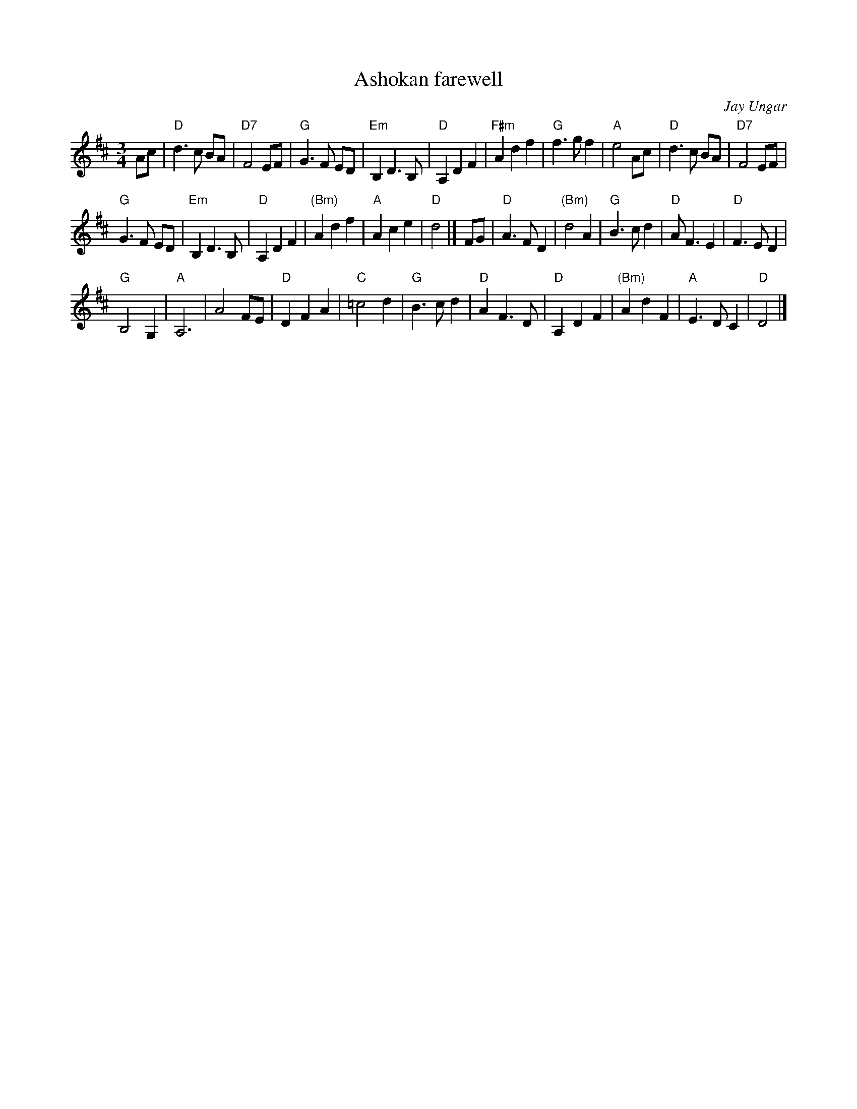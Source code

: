 X:910
T:Ashokan farewell
R:Waltz
C:Jay Ungar
S:The Waltz Book
Z:Transcription:John Erdman,slight rearrangement, chords:Mike Long
M:3/4
L:1/8
K:D
Ac|\
"D"d3 c BA|"D7"F4 EF|"G"G3 F ED|"Em"B,2 D3 B,|\
"D"A,2 D2 F2|"F#m"A2 d2 f2|"G"f3 g f2|"A"e4 Ac|\
"D"d3 c BA|"D7"F4 EF|
"G"G3 F ED|"Em"B,2 D3 B,|\
"D"A,2 D2 F2|"(Bm)"A2 d2 f2|"A"A2 c2 e2|"D"d4|]\
FG|\
"D"A3 F D2|"(Bm)"d4 A2|"G"B3 c d2|"D"A F3 E2|\
"D"F3 E D2|
"G"B,4 G,2|"A"A,6|A4 FE|\
"D"D2 F2 A2|"C"=c4 d2|"G"B3 c d2|"D"A2 F3 D|\
"D"A,2 D2 F2|"(Bm)"A2 d2 F2|"A"E3 D C2|"D"D4|]
